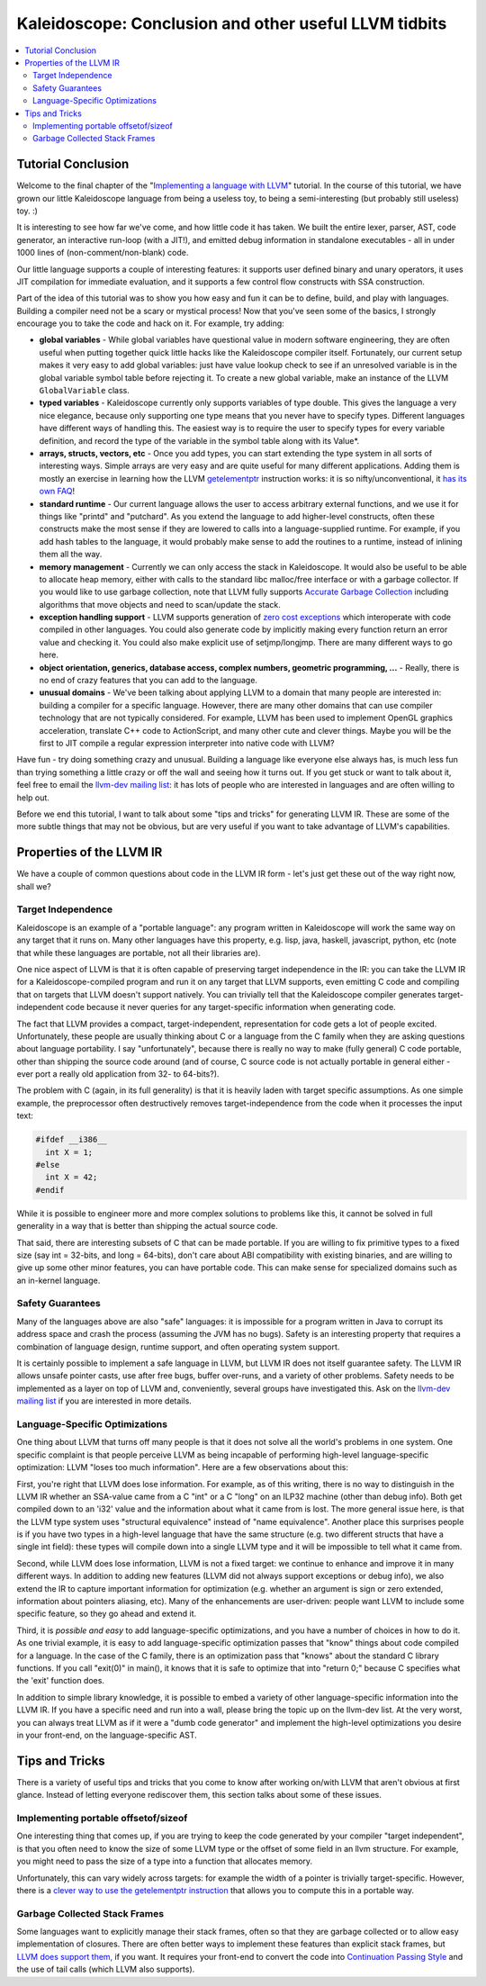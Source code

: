 ======================================================
Kaleidoscope: Conclusion and other useful LLVM tidbits
======================================================

.. contents::
   :local:

Tutorial Conclusion
===================

Welcome to the final chapter of the "`Implementing a language with
LLVM <index.html>`_" tutorial. In the course of this tutorial, we have
grown our little Kaleidoscope language from being a useless toy, to
being a semi-interesting (but probably still useless) toy. :)

It is interesting to see how far we've come, and how little code it has
taken. We built the entire lexer, parser, AST, code generator, an
interactive run-loop (with a JIT!), and emitted debug information in
standalone executables - all in under 1000 lines of (non-comment/non-blank)
code.

Our little language supports a couple of interesting features: it
supports user defined binary and unary operators, it uses JIT
compilation for immediate evaluation, and it supports a few control flow
constructs with SSA construction.

Part of the idea of this tutorial was to show you how easy and fun it
can be to define, build, and play with languages. Building a compiler
need not be a scary or mystical process! Now that you've seen some of
the basics, I strongly encourage you to take the code and hack on it.
For example, try adding:

-  **global variables** - While global variables have questional value
   in modern software engineering, they are often useful when putting
   together quick little hacks like the Kaleidoscope compiler itself.
   Fortunately, our current setup makes it very easy to add global
   variables: just have value lookup check to see if an unresolved
   variable is in the global variable symbol table before rejecting it.
   To create a new global variable, make an instance of the LLVM
   ``GlobalVariable`` class.
-  **typed variables** - Kaleidoscope currently only supports variables
   of type double. This gives the language a very nice elegance, because
   only supporting one type means that you never have to specify types.
   Different languages have different ways of handling this. The easiest
   way is to require the user to specify types for every variable
   definition, and record the type of the variable in the symbol table
   along with its Value\*.
-  **arrays, structs, vectors, etc** - Once you add types, you can start
   extending the type system in all sorts of interesting ways. Simple
   arrays are very easy and are quite useful for many different
   applications. Adding them is mostly an exercise in learning how the
   LLVM `getelementptr <../LangRef.html#getelementptr-instruction>`_ instruction
   works: it is so nifty/unconventional, it `has its own
   FAQ <../GetElementPtr.html>`_!
-  **standard runtime** - Our current language allows the user to access
   arbitrary external functions, and we use it for things like "printd"
   and "putchard". As you extend the language to add higher-level
   constructs, often these constructs make the most sense if they are
   lowered to calls into a language-supplied runtime. For example, if
   you add hash tables to the language, it would probably make sense to
   add the routines to a runtime, instead of inlining them all the way.
-  **memory management** - Currently we can only access the stack in
   Kaleidoscope. It would also be useful to be able to allocate heap
   memory, either with calls to the standard libc malloc/free interface
   or with a garbage collector. If you would like to use garbage
   collection, note that LLVM fully supports `Accurate Garbage
   Collection <../GarbageCollection.html>`_ including algorithms that
   move objects and need to scan/update the stack.
-  **exception handling support** - LLVM supports generation of `zero
   cost exceptions <../ExceptionHandling.html>`_ which interoperate with
   code compiled in other languages. You could also generate code by
   implicitly making every function return an error value and checking
   it. You could also make explicit use of setjmp/longjmp. There are
   many different ways to go here.
-  **object orientation, generics, database access, complex numbers,
   geometric programming, ...** - Really, there is no end of crazy
   features that you can add to the language.
-  **unusual domains** - We've been talking about applying LLVM to a
   domain that many people are interested in: building a compiler for a
   specific language. However, there are many other domains that can use
   compiler technology that are not typically considered. For example,
   LLVM has been used to implement OpenGL graphics acceleration,
   translate C++ code to ActionScript, and many other cute and clever
   things. Maybe you will be the first to JIT compile a regular
   expression interpreter into native code with LLVM?

Have fun - try doing something crazy and unusual. Building a language
like everyone else always has, is much less fun than trying something a
little crazy or off the wall and seeing how it turns out. If you get
stuck or want to talk about it, feel free to email the `llvm-dev mailing
list <http://lists.llvm.org/mailman/listinfo/llvm-dev>`_: it has lots
of people who are interested in languages and are often willing to help
out.

Before we end this tutorial, I want to talk about some "tips and tricks"
for generating LLVM IR. These are some of the more subtle things that
may not be obvious, but are very useful if you want to take advantage of
LLVM's capabilities.

Properties of the LLVM IR
=========================

We have a couple of common questions about code in the LLVM IR form -
let's just get these out of the way right now, shall we?

Target Independence
-------------------

Kaleidoscope is an example of a "portable language": any program written
in Kaleidoscope will work the same way on any target that it runs on.
Many other languages have this property, e.g. lisp, java, haskell,
javascript, python, etc (note that while these languages are portable,
not all their libraries are).

One nice aspect of LLVM is that it is often capable of preserving target
independence in the IR: you can take the LLVM IR for a
Kaleidoscope-compiled program and run it on any target that LLVM
supports, even emitting C code and compiling that on targets that LLVM
doesn't support natively. You can trivially tell that the Kaleidoscope
compiler generates target-independent code because it never queries for
any target-specific information when generating code.

The fact that LLVM provides a compact, target-independent,
representation for code gets a lot of people excited. Unfortunately,
these people are usually thinking about C or a language from the C
family when they are asking questions about language portability. I say
"unfortunately", because there is really no way to make (fully general)
C code portable, other than shipping the source code around (and of
course, C source code is not actually portable in general either - ever
port a really old application from 32- to 64-bits?).

The problem with C (again, in its full generality) is that it is heavily
laden with target specific assumptions. As one simple example, the
preprocessor often destructively removes target-independence from the
code when it processes the input text:

.. code-block:: c

    #ifdef __i386__
      int X = 1;
    #else
      int X = 42;
    #endif

While it is possible to engineer more and more complex solutions to
problems like this, it cannot be solved in full generality in a way that
is better than shipping the actual source code.

That said, there are interesting subsets of C that can be made portable.
If you are willing to fix primitive types to a fixed size (say int =
32-bits, and long = 64-bits), don't care about ABI compatibility with
existing binaries, and are willing to give up some other minor features,
you can have portable code. This can make sense for specialized domains
such as an in-kernel language.

Safety Guarantees
-----------------

Many of the languages above are also "safe" languages: it is impossible
for a program written in Java to corrupt its address space and crash the
process (assuming the JVM has no bugs). Safety is an interesting
property that requires a combination of language design, runtime
support, and often operating system support.

It is certainly possible to implement a safe language in LLVM, but LLVM
IR does not itself guarantee safety. The LLVM IR allows unsafe pointer
casts, use after free bugs, buffer over-runs, and a variety of other
problems. Safety needs to be implemented as a layer on top of LLVM and,
conveniently, several groups have investigated this. Ask on the `llvm-dev
mailing list <http://lists.llvm.org/mailman/listinfo/llvm-dev>`_ if
you are interested in more details.

Language-Specific Optimizations
-------------------------------

One thing about LLVM that turns off many people is that it does not
solve all the world's problems in one system.  One specific
complaint is that people perceive LLVM as being incapable of performing
high-level language-specific optimization: LLVM "loses too much
information".  Here are a few observations about this:

First, you're right that LLVM does lose information. For example, as of
this writing, there is no way to distinguish in the LLVM IR whether an
SSA-value came from a C "int" or a C "long" on an ILP32 machine (other
than debug info). Both get compiled down to an 'i32' value and the
information about what it came from is lost. The more general issue
here, is that the LLVM type system uses "structural equivalence" instead
of "name equivalence". Another place this surprises people is if you
have two types in a high-level language that have the same structure
(e.g. two different structs that have a single int field): these types
will compile down into a single LLVM type and it will be impossible to
tell what it came from.

Second, while LLVM does lose information, LLVM is not a fixed target: we
continue to enhance and improve it in many different ways. In addition
to adding new features (LLVM did not always support exceptions or debug
info), we also extend the IR to capture important information for
optimization (e.g. whether an argument is sign or zero extended,
information about pointers aliasing, etc). Many of the enhancements are
user-driven: people want LLVM to include some specific feature, so they
go ahead and extend it.

Third, it is *possible and easy* to add language-specific optimizations,
and you have a number of choices in how to do it. As one trivial
example, it is easy to add language-specific optimization passes that
"know" things about code compiled for a language. In the case of the C
family, there is an optimization pass that "knows" about the standard C
library functions. If you call "exit(0)" in main(), it knows that it is
safe to optimize that into "return 0;" because C specifies what the
'exit' function does.

In addition to simple library knowledge, it is possible to embed a
variety of other language-specific information into the LLVM IR. If you
have a specific need and run into a wall, please bring the topic up on
the llvm-dev list. At the very worst, you can always treat LLVM as if it
were a "dumb code generator" and implement the high-level optimizations
you desire in your front-end, on the language-specific AST.

Tips and Tricks
===============

There is a variety of useful tips and tricks that you come to know after
working on/with LLVM that aren't obvious at first glance. Instead of
letting everyone rediscover them, this section talks about some of these
issues.

Implementing portable offsetof/sizeof
-------------------------------------

One interesting thing that comes up, if you are trying to keep the code
generated by your compiler "target independent", is that you often need
to know the size of some LLVM type or the offset of some field in an
llvm structure. For example, you might need to pass the size of a type
into a function that allocates memory.

Unfortunately, this can vary widely across targets: for example the
width of a pointer is trivially target-specific. However, there is a
`clever way to use the getelementptr
instruction <http://nondot.org/sabre/LLVMNotes/SizeOf-OffsetOf-VariableSizedStructs.txt>`_
that allows you to compute this in a portable way.

Garbage Collected Stack Frames
------------------------------

Some languages want to explicitly manage their stack frames, often so
that they are garbage collected or to allow easy implementation of
closures. There are often better ways to implement these features than
explicit stack frames, but `LLVM does support
them, <http://nondot.org/sabre/LLVMNotes/ExplicitlyManagedStackFrames.txt>`_
if you want. It requires your front-end to convert the code into
`Continuation Passing
Style <http://en.wikipedia.org/wiki/Continuation-passing_style>`_ and
the use of tail calls (which LLVM also supports).

